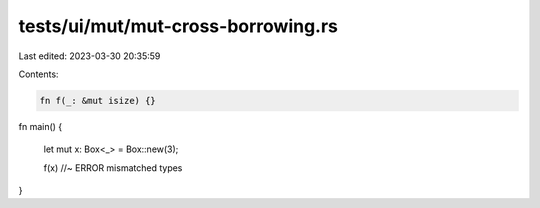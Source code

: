 tests/ui/mut/mut-cross-borrowing.rs
===================================

Last edited: 2023-03-30 20:35:59

Contents:

.. code-block:: rs

    fn f(_: &mut isize) {}

fn main() {

    let mut x: Box<_> = Box::new(3);

    f(x)    //~ ERROR mismatched types
}


